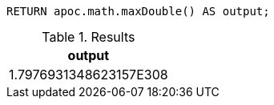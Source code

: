 [source,cypher]
----
RETURN apoc.math.maxDouble() AS output;
----

.Results
[opts="header"]
|===
| output
| 1.7976931348623157E308
|===
